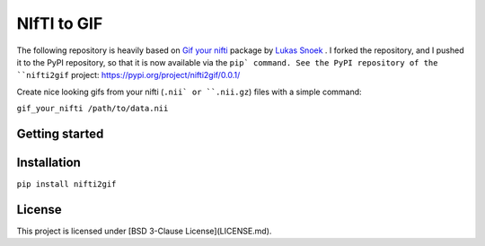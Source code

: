 NIfTI to GIF
============

The following repository is heavily based on `Gif your nifti <https://github.com/lukassnoek/nifti2gif>`_ package by `Lukas Snoek <https://github.com/lukassnoek>`_ . I forked the repository, and I pushed it to the PyPI repository, so that it is now available via the ``pip` command. See the PyPI repository of the ``nifti2gif`` project: https://pypi.org/project/nifti2gif/0.0.1/

Create nice looking gifs from your nifti (``.nii` or ``.nii.gz``) files with a simple command:

``gif_your_nifti /path/to/data.nii``


Getting started
---------------

Installation
------------

``pip install nifti2gif``

License
-------

This project is licensed under [BSD 3-Clause License](LICENSE.md).
